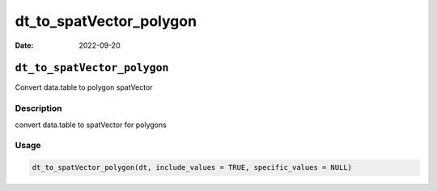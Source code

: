 ========================
dt_to_spatVector_polygon
========================

:Date: 2022-09-20

``dt_to_spatVector_polygon``
============================

Convert data.table to polygon spatVector

Description
-----------

convert data.table to spatVector for polygons

Usage
-----

.. code:: r

   dt_to_spatVector_polygon(dt, include_values = TRUE, specific_values = NULL)
